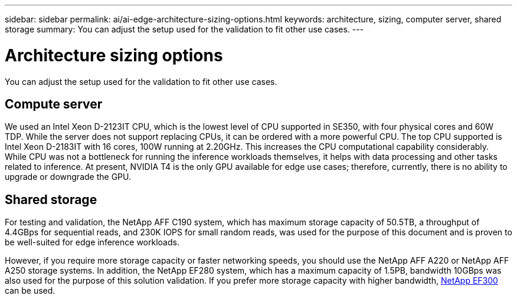 ---
sidebar: sidebar
permalink: ai/ai-edge-architecture-sizing-options.html
keywords: architecture, sizing, computer server, shared storage
summary: You can adjust the setup used for the validation to fit other use cases.
---

= Architecture sizing options
:hardbreaks:
:nofooter:
:icons: font
:linkattrs:
:imagesdir: ../media/

//
// This file was created with NDAC Version 2.0 (August 17, 2020)
//
// 2021-10-18 12:10:22.538999
//

[.lead]
You can adjust the setup used for the validation to fit other use cases.

== Compute server

We used an Intel Xeon D-2123IT CPU, which is the lowest level of CPU supported in SE350, with four physical cores and 60W TDP. While the server does not support replacing CPUs, it can be ordered with a more powerful CPU. The top CPU supported is Intel Xeon D-2183IT with 16 cores, 100W running at 2.20GHz. This increases the CPU computational capability considerably. While CPU was not a bottleneck for running the inference workloads themselves, it helps with data processing and other tasks related to inference. At present, NVIDIA T4 is the only GPU available for edge use cases; therefore, currently, there is no ability to upgrade or downgrade the GPU.

== Shared storage

For testing and validation, the NetApp AFF C190 system, which has maximum storage capacity of 50.5TB, a throughput of 4.4GBps for sequential reads, and 230K IOPS for small random reads, was used for the purpose of this document and is proven to be well-suited for edge inference workloads.

However, if you require more storage capacity or faster networking speeds, you should use the NetApp AFF A220 or NetApp AFF A250 storage systems. In addition, the NetApp EF280 system, which has a maximum capacity of 1.5PB, bandwidth 10GBps was also used for the purpose of this solution validation. If you prefer more storage capacity with higher bandwidth, https://www.netapp.com/pdf.html?item=/media/19339-DS-4082.pdf&v=2021691654[NetApp EF300^] can be used.


